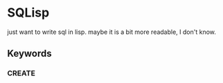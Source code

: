 * SQLisp

just want to write sql in lisp. maybe it is a bit more readable, I don't know.

** Keywords

*** CREATE



